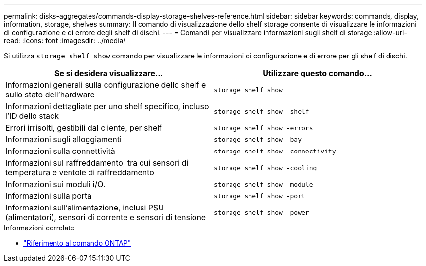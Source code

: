---
permalink: disks-aggregates/commands-display-storage-shelves-reference.html 
sidebar: sidebar 
keywords: commands, display, information, storage, shelves 
summary: Il comando di visualizzazione dello shelf storage consente di visualizzare le informazioni di configurazione e di errore degli shelf di dischi. 
---
= Comandi per visualizzare informazioni sugli shelf di storage
:allow-uri-read: 
:icons: font
:imagesdir: ../media/


[role="lead"]
Si utilizza `storage shelf show` comando per visualizzare le informazioni di configurazione e di errore per gli shelf di dischi.

|===
| Se si desidera visualizzare... | Utilizzare questo comando... 


 a| 
Informazioni generali sulla configurazione dello shelf e sullo stato dell'hardware
 a| 
`storage shelf show`



 a| 
Informazioni dettagliate per uno shelf specifico, incluso l'ID dello stack
 a| 
`storage shelf show -shelf`



 a| 
Errori irrisolti, gestibili dal cliente, per shelf
 a| 
`storage shelf show -errors`



 a| 
Informazioni sugli alloggiamenti
 a| 
`storage shelf show -bay`



 a| 
Informazioni sulla connettività
 a| 
`storage shelf show -connectivity`



 a| 
Informazioni sul raffreddamento, tra cui sensori di temperatura e ventole di raffreddamento
 a| 
`storage shelf show -cooling`



 a| 
Informazioni sui moduli i/O.
 a| 
`storage shelf show -module`



 a| 
Informazioni sulla porta
 a| 
`storage shelf show -port`



 a| 
Informazioni sull'alimentazione, inclusi PSU (alimentatori), sensori di corrente e sensori di tensione
 a| 
`storage shelf show -power`

|===
.Informazioni correlate
* https://docs.netapp.com/us-en/ontap-cli["Riferimento al comando ONTAP"^]

